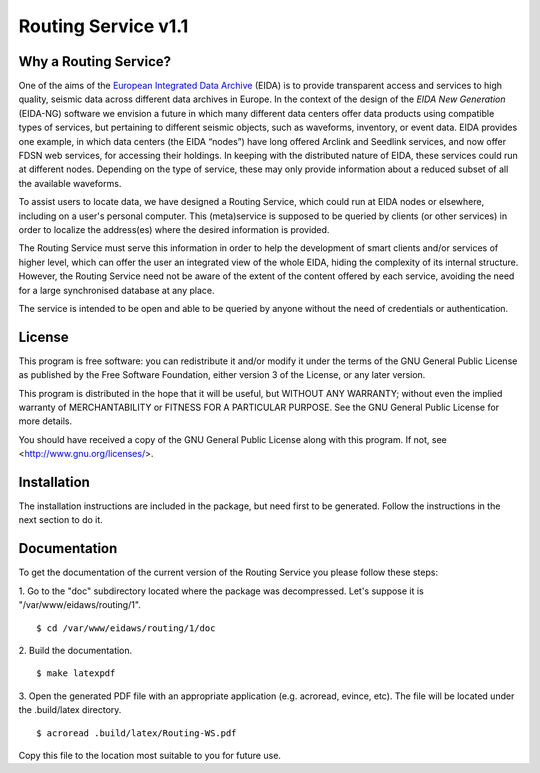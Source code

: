 Routing Service v1.1
--------------------

Why a Routing Service?
======================

One of the aims of the
`European Integrated Data Archive <http://www.orfeus-eu.org/eida/eida.html>`_
(EIDA) is to provide transparent access and services to high quality, seismic
data across different data archives in Europe. In the context of the design
of the `EIDA New Generation` (EIDA-NG) software we envision a future in which
many different data centers offer data products using compatible types of
services, but pertaining to different seismic objects, such as waveforms,
inventory, or event data. EIDA provides one example, in which data centers
(the EIDA “nodes”) have long offered Arclink and Seedlink services, and now
offer FDSN web services, for accessing their holdings. In keeping with the
distributed nature of EIDA, these services could run at different nodes.
Depending on the type of service, these may only provide information about a
reduced subset of all the available waveforms.

To assist users to locate data, we have designed a Routing Service, which
could run at EIDA nodes or elsewhere, including on a user's personal computer.
This (meta)service is supposed to be queried by clients (or other services) in
order to localize the address(es) where the desired information is provided.

The Routing Service must serve this information in order to help the
development of smart clients and/or services of higher level, which can offer
the user an integrated view of the whole EIDA, hiding the complexity of its
internal structure. However, the Routing Service need not be aware of the
extent of the content offered by each service, avoiding the need for a large
synchronised database at any place.

The service is intended to be open and able to be queried by anyone without
the need of credentials or authentication.

License
=======

This program is free software: you can redistribute it and/or modify
it under the terms of the GNU General Public License as published by
the Free Software Foundation, either version 3 of the License, or
any later version.

This program is distributed in the hope that it will be useful,
but WITHOUT ANY WARRANTY; without even the implied warranty of
MERCHANTABILITY or FITNESS FOR A PARTICULAR PURPOSE.  See the
GNU General Public License for more details.

You should have received a copy of the GNU General Public License
along with this program.  If not, see <http://www.gnu.org/licenses/>.

Installation
============

The installation instructions are included in the package, but need first to be
generated. Follow the instructions in the next section to do it.

Documentation
=============

To get the documentation of the current version of the Routing Service you
please follow these steps:

1. Go to the "doc" subdirectory located where the package was decompressed.
Let's suppose it is "/var/www/eidaws/routing/1". ::

  $ cd /var/www/eidaws/routing/1/doc

2. Build the
documentation. ::

  $ make latexpdf

3. Open the generated PDF file with an appropriate application (e.g. acroread,
evince, etc). The file will be located under the .build/latex directory. ::

  $ acroread .build/latex/Routing-WS.pdf

Copy this file to the location most suitable to you for future use.
